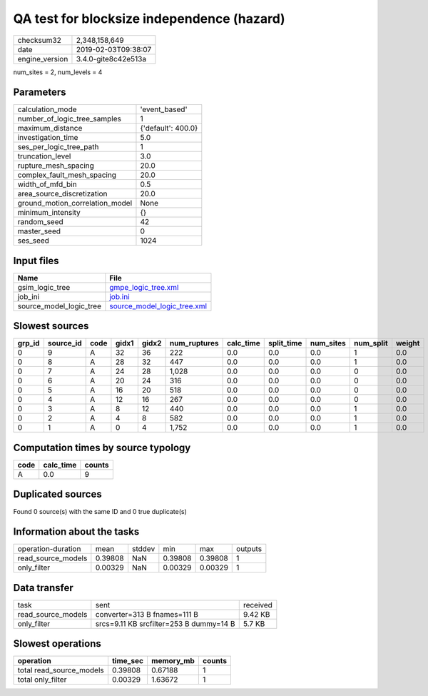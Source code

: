 QA test for blocksize independence (hazard)
===========================================

============== ===================
checksum32     2,348,158,649      
date           2019-02-03T09:38:07
engine_version 3.4.0-gite8c42e513a
============== ===================

num_sites = 2, num_levels = 4

Parameters
----------
=============================== ==================
calculation_mode                'event_based'     
number_of_logic_tree_samples    1                 
maximum_distance                {'default': 400.0}
investigation_time              5.0               
ses_per_logic_tree_path         1                 
truncation_level                3.0               
rupture_mesh_spacing            20.0              
complex_fault_mesh_spacing      20.0              
width_of_mfd_bin                0.5               
area_source_discretization      20.0              
ground_motion_correlation_model None              
minimum_intensity               {}                
random_seed                     42                
master_seed                     0                 
ses_seed                        1024              
=============================== ==================

Input files
-----------
======================= ============================================================
Name                    File                                                        
======================= ============================================================
gsim_logic_tree         `gmpe_logic_tree.xml <gmpe_logic_tree.xml>`_                
job_ini                 `job.ini <job.ini>`_                                        
source_model_logic_tree `source_model_logic_tree.xml <source_model_logic_tree.xml>`_
======================= ============================================================

Slowest sources
---------------
====== ========= ==== ===== ===== ============ ========= ========== ========= ========= ======
grp_id source_id code gidx1 gidx2 num_ruptures calc_time split_time num_sites num_split weight
====== ========= ==== ===== ===== ============ ========= ========== ========= ========= ======
0      9         A    32    36    222          0.0       0.0        0.0       1         0.0   
0      8         A    28    32    447          0.0       0.0        0.0       1         0.0   
0      7         A    24    28    1,028        0.0       0.0        0.0       0         0.0   
0      6         A    20    24    316          0.0       0.0        0.0       0         0.0   
0      5         A    16    20    518          0.0       0.0        0.0       0         0.0   
0      4         A    12    16    267          0.0       0.0        0.0       0         0.0   
0      3         A    8     12    440          0.0       0.0        0.0       1         0.0   
0      2         A    4     8     582          0.0       0.0        0.0       1         0.0   
0      1         A    0     4     1,752        0.0       0.0        0.0       1         0.0   
====== ========= ==== ===== ===== ============ ========= ========== ========= ========= ======

Computation times by source typology
------------------------------------
==== ========= ======
code calc_time counts
==== ========= ======
A    0.0       9     
==== ========= ======

Duplicated sources
------------------
Found 0 source(s) with the same ID and 0 true duplicate(s)

Information about the tasks
---------------------------
================== ======= ====== ======= ======= =======
operation-duration mean    stddev min     max     outputs
read_source_models 0.39808 NaN    0.39808 0.39808 1      
only_filter        0.00329 NaN    0.00329 0.00329 1      
================== ======= ====== ======= ======= =======

Data transfer
-------------
================== ======================================= ========
task               sent                                    received
read_source_models converter=313 B fnames=111 B            9.42 KB 
only_filter        srcs=9.11 KB srcfilter=253 B dummy=14 B 5.7 KB  
================== ======================================= ========

Slowest operations
------------------
======================== ======== ========= ======
operation                time_sec memory_mb counts
======================== ======== ========= ======
total read_source_models 0.39808  0.67188   1     
total only_filter        0.00329  1.63672   1     
======================== ======== ========= ======